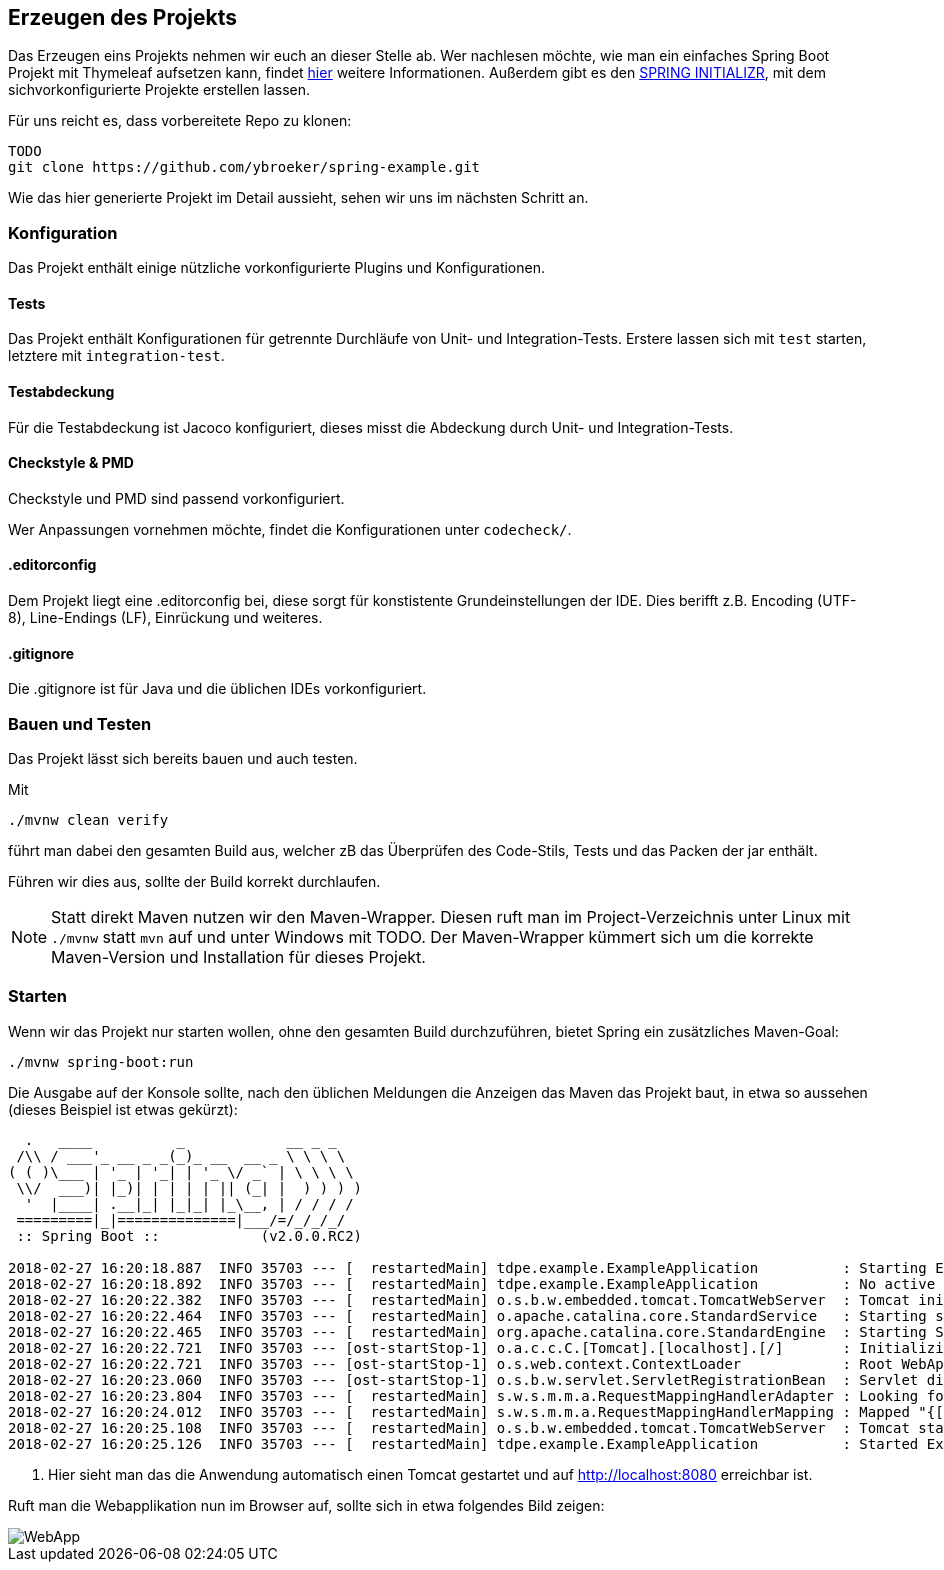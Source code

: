 == Erzeugen des Projekts
:experimental:
:icons: font
:imagesdir: img
:source-highlighter: highlightjs

Das Erzeugen eins Projekts nehmen wir euch an dieser Stelle ab.
Wer nachlesen möchte, wie man ein einfaches Spring Boot Projekt mit Thymeleaf aufsetzen kann, findet
https://spring.io/guides/gs/serving-web-content[hier^] weitere Informationen.
Außerdem gibt es den https://start.spring.io/[SPRING INITIALIZR^], mit dem sichvorkonfigurierte Projekte erstellen lassen.

Für uns reicht es, dass vorbereitete Repo zu klonen:

[source, console]
----
TODO
git clone https://github.com/ybroeker/spring-example.git
----

Wie das hier generierte Projekt im Detail aussieht, sehen wir uns im nächsten Schritt an.

=== Konfiguration

Das Projekt enthält einige nützliche vorkonfigurierte Plugins und Konfigurationen.

==== Tests

Das Projekt enthält Konfigurationen für getrennte Durchläufe von Unit- und Integration-Tests.
Erstere lassen sich mit `test` starten, letztere mit `integration-test`.

==== Testabdeckung

Für die Testabdeckung ist Jacoco konfiguriert, dieses misst die Abdeckung durch Unit- und Integration-Tests.

==== Checkstyle & PMD

Checkstyle und PMD sind passend vorkonfiguriert.

Wer Anpassungen vornehmen möchte, findet die Konfigurationen unter `codecheck/`.

==== .editorconfig

Dem Projekt liegt eine .editorconfig bei, diese sorgt für konstistente Grundeinstellungen der IDE.
Dies berifft z.B. Encoding (UTF-8), Line-Endings (LF), Einrückung und weiteres.

==== .gitignore

Die .gitignore ist für Java und die üblichen IDEs vorkonfiguriert.



=== Bauen und Testen

Das Projekt lässt sich bereits bauen und auch testen.

Mit

[source, console]
----
./mvnw clean verify
----

führt man dabei den gesamten Build aus, welcher zB das Überprüfen des Code-Stils, Tests und das Packen der jar enthält.

Führen wir dies aus, sollte der Build korrekt durchlaufen.

[NOTE]
====
Statt direkt Maven nutzen wir den Maven-Wrapper.
Diesen ruft man im Project-Verzeichnis unter Linux mit `./mvnw` statt `mvn` auf und unter Windows mit TODO.
Der Maven-Wrapper kümmert sich um die korrekte Maven-Version und Installation für dieses Projekt.
====


=== Starten

Wenn wir das Projekt nur starten wollen, ohne den gesamten Build durchzuführen, bietet Spring ein zusätzliches Maven-Goal:

[source, console]
----
./mvnw spring-boot:run
----


Die Ausgabe auf der Konsole sollte, nach den üblichen Meldungen die Anzeigen das Maven das Projekt baut, in etwa so aussehen (dieses Beispiel ist etwas gekürzt):

[source, console]
----
  .   ____          _            __ _ _
 /\\ / ___'_ __ _ _(_)_ __  __ _ \ \ \ \
( ( )\___ | '_ | '_| | '_ \/ _` | \ \ \ \
 \\/  ___)| |_)| | | | | || (_| |  ) ) ) )
  '  |____| .__|_| |_|_| |_\__, | / / / /
 =========|_|==============|___/=/_/_/_/
 :: Spring Boot ::            (v2.0.0.RC2)

2018-02-27 16:20:18.887  INFO 35703 --- [  restartedMain] tdpe.example.ExampleApplication          : Starting ExampleApplication on YBMacBook.local with PID 35703 (.../example/target/classes started by ybroeker in .../example)
2018-02-27 16:20:18.892  INFO 35703 --- [  restartedMain] tdpe.example.ExampleApplication          : No active profile set, falling back to default profiles: default
2018-02-27 16:20:22.382  INFO 35703 --- [  restartedMain] o.s.b.w.embedded.tomcat.TomcatWebServer  : Tomcat initialized with port(s): 8080 (http)
2018-02-27 16:20:22.464  INFO 35703 --- [  restartedMain] o.apache.catalina.core.StandardService   : Starting service [Tomcat]
2018-02-27 16:20:22.465  INFO 35703 --- [  restartedMain] org.apache.catalina.core.StandardEngine  : Starting Servlet Engine: Apache Tomcat/8.5.28
2018-02-27 16:20:22.721  INFO 35703 --- [ost-startStop-1] o.a.c.c.C.[Tomcat].[localhost].[/]       : Initializing Spring embedded WebApplicationContext
2018-02-27 16:20:22.721  INFO 35703 --- [ost-startStop-1] o.s.web.context.ContextLoader            : Root WebApplicationContext: initialization completed in 3635 ms
2018-02-27 16:20:23.060  INFO 35703 --- [ost-startStop-1] o.s.b.w.servlet.ServletRegistrationBean  : Servlet dispatcherServlet mapped to [/]
2018-02-27 16:20:23.804  INFO 35703 --- [  restartedMain] s.w.s.m.m.a.RequestMappingHandlerAdapter : Looking for @ControllerAdvice: org.springframework.boot.web.servlet.context.AnnotationConfigServletWebServerApplicationContext@6300c15e: startup date [Tue Feb 27 16:20:19 CET 2018]; root of context hierarchy
2018-02-27 16:20:24.012  INFO 35703 --- [  restartedMain] s.w.s.m.m.a.RequestMappingHandlerMapping : Mapped "{[/error]}" onto public org.springframework.http.ResponseEntity<java.util.Map<java.lang.String, java.lang.Object>> org.springframework.boot.autoconfigure.web.servlet.error.BasicErrorController.error(javax.servlet.http.HttpServletRequest)
2018-02-27 16:20:25.108  INFO 35703 --- [  restartedMain] o.s.b.w.embedded.tomcat.TomcatWebServer  : Tomcat started on port(s): 8080 (http) with context path '' # <1>
2018-02-27 16:20:25.126  INFO 35703 --- [  restartedMain] tdpe.example.ExampleApplication          : Started ExampleApplication in 7.137 seconds (JVM running for 8.233)
----

<1> Hier sieht man das die Anwendung automatisch einen Tomcat gestartet und auf http://localhost:8080 erreichbar ist.

Ruft man die Webapplikation nun im Browser auf, sollte sich in etwa folgendes Bild zeigen:

image::step1-webapp.png[WebApp]
